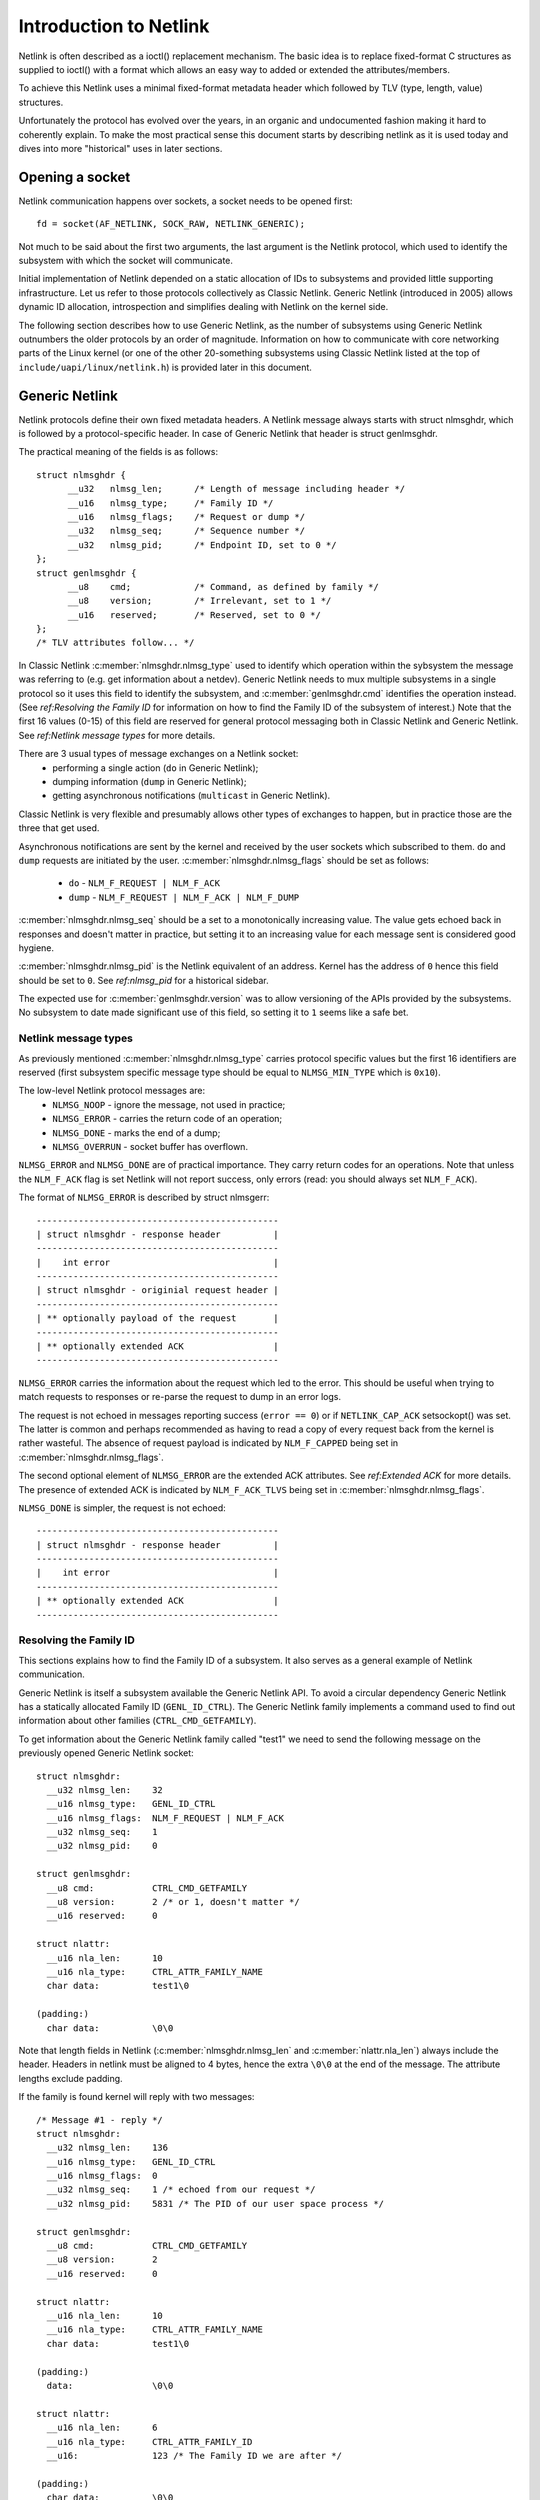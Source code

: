 .. SPDX-License-Identifier: BSD-3-Clause

=======================
Introduction to Netlink
=======================

Netlink is often described as a ioctl() replacement mechanism.
The basic idea is to replace fixed-format C structures as supplied
to ioctl() with a format which allows an easy way to added or
extended the attributes/members.

To achieve this Netlink uses a minimal fixed-format metadata header
which followed by TLV (type, length, value) structures.

Unfortunately the protocol has evolved over the years, in an organic
and undocumented fashion making it hard to coherently explain.
To make the most practical sense this document starts by describing
netlink as it is used today and dives into more "historical" uses
in later sections.

Opening a socket
================

Netlink communication happens over sockets, a socket needs to be
opened first::

  fd = socket(AF_NETLINK, SOCK_RAW, NETLINK_GENERIC);

Not much to be said about the first two arguments, the last argument
is the Netlink protocol, which used to identify the subsystem with
which the socket will communicate.

Initial implementation of Netlink depended on a static allocation
of IDs to subsystems and provided little supporting infrastructure.
Let us refer to those protocols collectively as Classic Netlink.
Generic Netlink (introduced in 2005) allows dynamic ID allocation,
introspection and simplifies dealing with Netlink on the kernel side.

The following section describes how to use Generic Netlink, as the
number of subsystems using Generic Netlink outnumbers the older
protocols by an order of magnitude. Information on how to communicate
with core networking parts of the Linux kernel (or one of the other
20-something subsystems using Classic Netlink listed at the top of
``include/uapi/linux/netlink.h``) is provided later in this document.

Generic Netlink
===============

Netlink protocols define their own fixed metadata headers. A Netlink
message always starts with struct nlmsghdr, which is followed by
a protocol-specific header. In case of Generic Netlink that header
is struct genlmsghdr.

The practical meaning of the fields is as follows::

  struct nlmsghdr {
	__u32	nlmsg_len;	/* Length of message including header */
	__u16	nlmsg_type;	/* Family ID */
	__u16	nlmsg_flags;	/* Request or dump */
	__u32	nlmsg_seq;	/* Sequence number */
	__u32	nlmsg_pid;	/* Endpoint ID, set to 0 */
  };
  struct genlmsghdr {
	__u8	cmd;		/* Command, as defined by family */
	__u8	version;	/* Irrelevant, set to 1 */
	__u16	reserved;	/* Reserved, set to 0 */
  };
  /* TLV attributes follow... */

In Classic Netlink :c:member:`nlmsghdr.nlmsg_type` used to identify
which operation within the sybsystem the message was referring to
(e.g. get information about a netdev). Generic Netlink needs to mux
multiple subsystems in a single protocol so it uses this field to
identify the subsystem, and :c:member:`genlmsghdr.cmd` identifies
the operation instead. (See `ref:Resolving the Family ID` for
information on how to find the Family ID of the subsystem of interest.)
Note that the first 16 values (0-15) of this field are reserved for
general protocol messaging both in Classic Netlink and Generic Netlink.
See `ref:Netlink message types` for more details.

There are 3 usual types of message exchanges on a Netlink socket:
 - performing a single action (``do`` in Generic Netlink);
 - dumping information (``dump`` in Generic Netlink);
 - getting asynchronous notifications (``multicast`` in Generic Netlink).

Classic Netlink is very flexible and presumably allows other types
of exchanges to happen, but in practice those are the three that get
used.

Asynchronous notifications are sent by the kernel and received by
the user sockets which subscribed to them. ``do`` and ``dump`` requests
are initiated by the user. :c:member:`nlmsghdr.nlmsg_flags` should
be set as follows:
 - ``do`` - ``NLM_F_REQUEST | NLM_F_ACK``
 - ``dump`` - ``NLM_F_REQUEST | NLM_F_ACK | NLM_F_DUMP``

:c:member:`nlmsghdr.nlmsg_seq` should be a set to a monotonically
increasing value. The value gets echoed back in responses and doesn't
matter in practice, but setting it to an increasing value for each
message sent is considered good hygiene.

:c:member:`nlmsghdr.nlmsg_pid` is the Netlink equivalent of an address.
Kernel has the address of ``0`` hence this field should be set to ``0``.
See `ref:nlmsg_pid` for a historical sidebar.

The expected use for :c:member:`genlmsghdr.version` was to allow
versioning of the APIs provided by the subsystems. No subsystem to
date made significant use of this field, so setting it to ``1`` seems
like a safe bet.

Netlink message types
---------------------

As previously mentioned :c:member:`nlmsghdr.nlmsg_type` carries
protocol specific values but the first 16 identifiers are reserved
(first subsystem specific message type should be equal to
``NLMSG_MIN_TYPE`` which is ``0x10``).

The low-level Netlink protocol messages are:
 - ``NLMSG_NOOP`` - ignore the message, not used in practice;
 - ``NLMSG_ERROR`` - carries the return code of an operation;
 - ``NLMSG_DONE`` - marks the end of a dump;
 - ``NLMSG_OVERRUN`` - socket buffer has overflown.

``NLMSG_ERROR`` and ``NLMSG_DONE`` are of practical importance.
They carry return codes for an operations. Note that unless
the ``NLM_F_ACK`` flag is set Netlink will not report success,
only errors (read: you should always set ``NLM_F_ACK``).

The format of ``NLMSG_ERROR`` is described by struct nlmsgerr::

  ----------------------------------------------
  | struct nlmsghdr - response header          |
  ----------------------------------------------
  |    int error                               |
  ----------------------------------------------
  | struct nlmsghdr - originial request header |
  ----------------------------------------------
  | ** optionally payload of the request       |
  ----------------------------------------------
  | ** optionally extended ACK                 |
  ----------------------------------------------

``NLMSG_ERROR`` carries the information about the request which led
to the error. This should be useful when trying to match requests
to responses or re-parse the request to dump in an error logs.

The request is not echoed in messages reporting success (``error == 0``)
or if ``NETLINK_CAP_ACK`` setsockopt() was set. The latter is common
and perhaps recommended as having to read a copy of every request back
from the kernel is rather wasteful. The absence of request payload
is indicated by ``NLM_F_CAPPED`` being set in
:c:member:`nlmsghdr.nlmsg_flags`.

The second optional element of ``NLMSG_ERROR`` are the extended ACK
attributes. See `ref:Extended ACK` for more details. The presence
of extended ACK is indicated by ``NLM_F_ACK_TLVS`` being set in
:c:member:`nlmsghdr.nlmsg_flags`.

``NLMSG_DONE`` is simpler, the request is not echoed::

  ----------------------------------------------
  | struct nlmsghdr - response header          |
  ----------------------------------------------
  |    int error                               |
  ----------------------------------------------
  | ** optionally extended ACK                 |
  ----------------------------------------------

Resolving the Family ID
-----------------------

This sections explains how to find the Family ID of a subsystem.
It also serves as a general example of Netlink communication.

Generic Netlink is itself a subsystem available the Generic Netlink API.
To avoid a circular dependency Generic Netlink has a statically allocated
Family ID (``GENL_ID_CTRL``). The Generic Netlink family implements
a command used to find out information about other families
(``CTRL_CMD_GETFAMILY``).

To get information about the Generic Netlink family called "test1"
we need to send the following message on the previously opened Generic
Netlink socket::

  struct nlmsghdr:
    __u32 nlmsg_len:	32
    __u16 nlmsg_type:	GENL_ID_CTRL
    __u16 nlmsg_flags:	NLM_F_REQUEST | NLM_F_ACK
    __u32 nlmsg_seq:	1
    __u32 nlmsg_pid:	0

  struct genlmsghdr:
    __u8 cmd:		CTRL_CMD_GETFAMILY
    __u8 version:	2 /* or 1, doesn't matter */
    __u16 reserved:	0

  struct nlattr:
    __u16 nla_len:	10
    __u16 nla_type:	CTRL_ATTR_FAMILY_NAME
    char data: 		test1\0

  (padding:)
    char data:		\0\0

Note that length fields in Netlink (:c:member:`nlmsghdr.nlmsg_len`
and :c:member:`nlattr.nla_len`) always include the header.
Headers in netlink must be aligned to 4 bytes, hence the extra ``\0\0``
at the end of the message. The attribute lengths exclude padding.

If the family is found kernel will reply with two messages::

  /* Message #1 - reply */
  struct nlmsghdr:
    __u32 nlmsg_len:	136
    __u16 nlmsg_type:	GENL_ID_CTRL
    __u16 nlmsg_flags:	0
    __u32 nlmsg_seq:	1 /* echoed from our request */
    __u32 nlmsg_pid:	5831 /* The PID of our user space process */

  struct genlmsghdr:
    __u8 cmd:		CTRL_CMD_GETFAMILY
    __u8 version:	2
    __u16 reserved:	0

  struct nlattr:
    __u16 nla_len:	10
    __u16 nla_type:	CTRL_ATTR_FAMILY_NAME
    char data: 		test1\0

  (padding:)
    data:		\0\0

  struct nlattr:
    __u16 nla_len:	6
    __u16 nla_type:	CTRL_ATTR_FAMILY_ID
    __u16: 		123 /* The Family ID we are after */

  (padding:)
    char data:		\0\0

  struct nlattr:
    __u16 nla_len:	9
    __u16 nla_type:	CTRL_ATTR_FAMILY_VERSION
    __u16: 		1
  /* ... etc, more attributes will follow. */

  /* Message #2 - the ACK */
  struct nlmsghdr:
    __u32 nlmsg_len:	36
    __u16 nlmsg_type:	NLMSG_ERROR
    __u16 nlmsg_flags:	NLM_F_CAPPED /* There won't be a payload */
    __u32 nlmsg_seq:	1 /* echoed from our request */
    __u32 nlmsg_pid:	5831 /* The PID of our user space process */

  int error:		0

  struct nlmsghdr: /* Copy of the request header as we sent it */
    __u32 nlmsg_len:	32
    __u16 nlmsg_type:	GENL_ID_CTRL
    __u16 nlmsg_flags:	NLM_F_REQUEST | NLM_F_ACK
    __u32 nlmsg_seq:	1
    __u32 nlmsg_pid:	0

The order of attributes (struct nlattr) is not guaranteed.

Extended ACK
------------

Extended ACK controls reporting of additional error/warning TLVs in
``NLMSG_ERROR`` and ``NLMSG_DONE`` messages. To maintain backward
compatibility this feature has to be explicitly enabled by setting
the ``NETLINK_EXT_ACK`` setsockopt() to ``1``.

Types of extended ack attributes are defined in enum nlmsgerr_attrs.
The two most commonly used attributes are ``NLMSGERR_ATTR_MSG`` and
``NLMSGERR_ATTR_OFFS``.

``NLMSGERR_ATTR_MSG`` carries a message in English describing the
encountered problem. These messages are far more detailed than
what can be expressed thru standard UNIX error codes.

``NLMSGERR_ATTR_OFFS`` points to the attribute which caused the problem.

Extended ACKs can be reported on errors as well as in case of success.
The latter should be treated as a warning.

Extended ACKs greatly improve the usability of Netlink and should
always be enabled, appropriately parsed and reported to the user.

nlmsg_pid
---------

:c:member:`nlmsghdr.nlmsg_pid` is called PID because the protocol predates
wide spread use of multi-threading and the initial recommendation was
to use process IDs in this field. Process IDs start from 1 hence the use
of ``0`` to mean kernel. The field is still used today in rare cases
when kernel needs to send a unicast notification. User space application
can use bind() to associate its socket with a specific PID (similarly
to binding to a UDP port), it then communicates its PID to the kernel.
The kernel can now reach the user space process.

This sort of communication is utilized in UMH (user mode helper)-like
scenarios when kernel needs to consult user space logic or ask user
space for a policy decision.

Classic Netlink
===============

TODO
